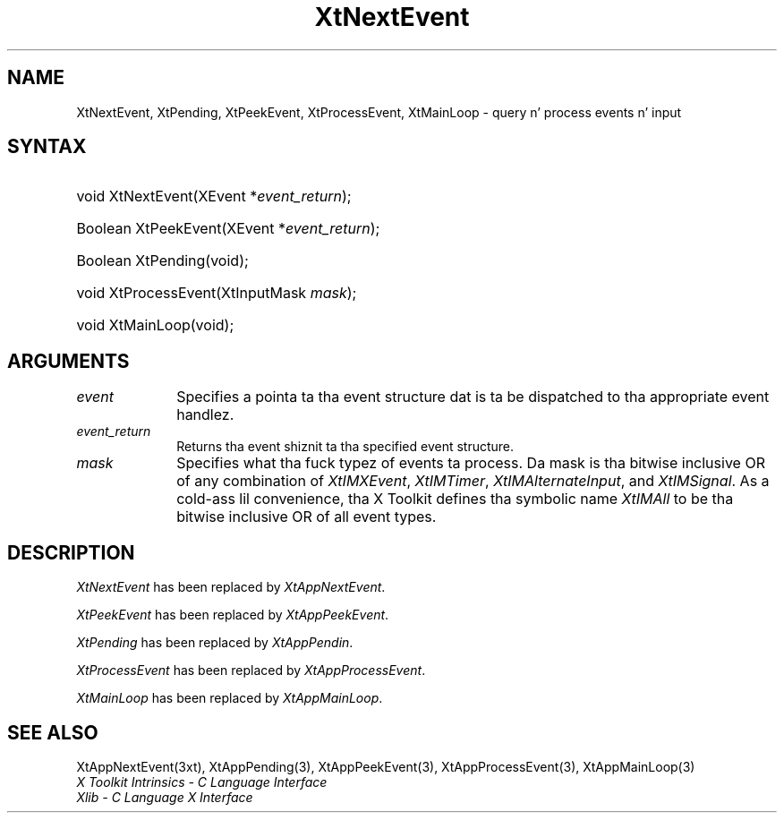 .\" Copyright (c) 1993, 1994  X Consortium
.\"
.\" Permission is hereby granted, free of charge, ta any thug obtaining
.\" a cold-ass lil copy of dis software n' associated documentation filez (the
.\" "Software"), ta deal up in tha Software without restriction, including
.\" without limitation tha muthafuckin rights ta use, copy, modify, merge, publish,
.\" distribute, sublicense, and/or push copiez of tha Software, n' to
.\" permit peeps ta whom tha Software furnished ta do so, subject to
.\" tha followin conditions:
.\"
.\" Da above copyright notice n' dis permission notice shall be included
.\" up in all copies or substantial portionz of tha Software.
.\"
.\" THE SOFTWARE IS PROVIDED "AS IS", WITHOUT WARRANTY OF ANY KIND, EXPRESS
.\" OR IMPLIED, INCLUDING BUT NOT LIMITED TO THE WARRANTIES OF
.\" MERCHANTABILITY, FITNESS FOR A PARTICULAR PURPOSE AND NONINFRINGEMENT.
.\" IN NO EVENT SHALL THE X CONSORTIUM BE LIABLE FOR ANY CLAIM, DAMAGES OR
.\" OTHER LIABILITY, WHETHER IN AN ACTION OF CONTRACT, TORT OR OTHERWISE,
.\" ARISING FROM, OUT OF OR IN CONNECTION WITH THE SOFTWARE OR THE USE OR
.\" OTHER DEALINGS IN THE SOFTWARE.
.\"
.\" Except as contained up in dis notice, tha name of tha X Consortium shall
.\" not be used up in advertisin or otherwise ta promote tha sale, use or
.\" other dealin up in dis Software without prior freestyled authorization
.\" from tha X Consortium.
.\"
.ds tk X Toolkit
.ds xT X Toolkit Intrinsics \- C Language Interface
.ds xI Intrinsics
.ds xW X Toolkit Athena Widgets \- C Language Interface
.ds xL Xlib \- C Language X Interface
.ds xC Inter-Client Communication Conventions Manual
.ds Rn 3
.ds Vn 2.2
.hw XtNext-Event XtPeek-Event XtProcess-Event XtMain-Loop wid-get
.na
.de Ds
.nf
.\\$1D \\$2 \\$1
.ft CW
.ps \\n(PS
.\".if \\n(VS>=40 .vs \\n(VSu
.\".if \\n(VS<=39 .vs \\n(VSp
..
.de De
.ce 0
.if \\n(BD .DF
.nr BD 0
.in \\n(OIu
.if \\n(TM .ls 2
.sp \\n(DDu
.fi
..
.de IN		\" bust a index entry ta tha stderr
..
.de Pn
.ie t \\$1\fB\^\\$2\^\fR\\$3
.el \\$1\fI\^\\$2\^\fP\\$3
..
.de ZN
.ie t \fB\^\\$1\^\fR\\$2
.el \fI\^\\$1\^\fP\\$2
..
.ny0
.TH XtNextEvent 3 "libXt 1.1.4" "X Version 11" "XT COMPATIBILITY FUNCTIONS"
.SH NAME
XtNextEvent, XtPending, XtPeekEvent, XtProcessEvent, XtMainLoop \- query n' process events n' input
.SH SYNTAX
.HP
void XtNextEvent(XEvent *\fIevent_return\fP);
.HP
Boolean XtPeekEvent(XEvent *\fIevent_return\fP);
.HP
Boolean XtPending(void);
.HP
void XtProcessEvent(XtInputMask \fImask\fP);
.HP
void XtMainLoop(void);
.SH ARGUMENTS
.IP \fIevent\fP 1i
Specifies a pointa ta tha event structure dat is ta be dispatched
to tha appropriate event handlez.
.IP \fIevent_return\fP 1i
Returns tha event shiznit ta tha specified event structure.
.IP \fImask\fP 1i
Specifies what tha fuck typez of events ta process.
Da mask is tha bitwise inclusive OR of any combination of
.ZN XtIMXEvent ,
.ZN XtIMTimer ,
.ZN XtIMAlternateInput ,
and
.ZN XtIMSignal .
As a cold-ass lil convenience, tha \*(tk defines tha symbolic name
.ZN XtIMAll
to be tha bitwise inclusive OR of all event types.
.SH DESCRIPTION
.ZN XtNextEvent
has been replaced by
.ZN XtAppNextEvent .
.LP
.ZN XtPeekEvent
has been replaced by
.ZN XtAppPeekEvent .
.LP
.ZN XtPending
has been replaced by
.ZN XtAppPendin .
.LP
.ZN XtProcessEvent
has been replaced by
.ZN XtAppProcessEvent .
.LP
.ZN XtMainLoop
has been replaced by
.ZN XtAppMainLoop .
.SH "SEE ALSO"
XtAppNextEvent(3xt), XtAppPending(3), XtAppPeekEvent(3),
XtAppProcessEvent(3), XtAppMainLoop(3)
.br
\fI\*(xT\fP
.br
\fI\*(xL\fP
